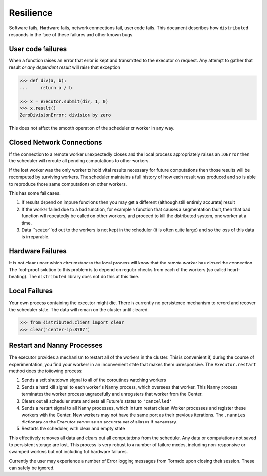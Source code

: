 Resilience
==========

Software fails, Hardware fails, network connections fail, user code fails.
This document describes how ``distributed`` responds in the face of these
failures and other known bugs.

User code failures
------------------

When a function raises an error that error is kept and transmitted to the
executor on request.  Any attempt to gather that result *or any dependent
result* will raise that exception

.. code-block:: python

   >>> def div(a, b):
   ...     return a / b

   >>> x = executor.submit(div, 1, 0)
   >>> x.result()
   ZeroDivisionError: division by zero

This does not affect the smooth operation of the scheduler or worker in any
way.

Closed Network Connections
--------------------------

If the connection to a remote worker unexpectedly closes and the local process
appropriately raises an ``IOError`` then the scheduler will reroute all pending
computations to other workers.

If the lost worker was the only worker to hold vital results necessary for
future computations then those results will be recomputed by surviving workers.
The scheduler maintains a full history of how each result was produced and so is
able to reproduce those same computations on other workers.

This has some fail cases.

1.  If results depend on impure functions then you may get a different
    (although still entirely accurate) result
2.  If the worker failed due to a bad function, for example a function that
    causes a segmentation fault, then that bad function will repeatedly be
    called on other workers, and proceed to kill the distributed system, one
    worker at a time.
3.  Data ``scatter``ed out to the workers is not kept in the scheduler (it is
    often quite large) and so the loss of this data is irreparable.


Hardware Failures
-----------------

It is not clear under which circumstances the local process will know that the
remote worker has closed the connection.  The fool-proof solution to this
problem is to depend on regular checks from each of the workers (so called
heart-beating).  The ``distributed`` library does not do this at this time.


Local Failures
--------------

Your own process containing the executor might die.  There is currently no
persistence mechanism to record and recover the scheduler state.  The data will
remain on the cluster until cleared.

.. code-block:: python

    >>> from distributed.client import clear
    >>> clear('center-ip:8787')


Restart and Nanny Processes
---------------------------

The executor provides a mechanism to restart all of the workers in the cluster.
This is convenient if, during the course of experimentation, you find your
workers in an inconvenient state that makes them unresponsive.  The
``Executor.restart`` method does the following process:

1.  Sends a soft shutdown signal to all of the coroutines watching workers
2.  Sends a hard kill signal to each worker's Nanny process, which oversees
    that worker.  This Nanny process terminates the worker process
    ungracefully and unregisters that worker from the Center.
3.  Clears out all scheduler state and sets all Future's status to
    ``'cancelled'``
4.  Sends a restart signal to all Nanny processes, which in turn restart clean
    Worker processes and register these workers with the Center.  New workers
    may not have the same port as their previous iterations.  The
    ``.nannies`` dictionary on the Executor serves as an accurate set of
    aliases if necessary.
5.  Restarts the scheduler, with clean and empty state

This effectively removes all data and clears out all computations from the
scheduler.  Any data or computations not saved to persistent storage are
lost.  This process is very robust to a number of failure modes, including
non-responsive or swamped workers but not including full hardware failures.

Currently the user may experience a number of Error logging messages from
Tornado upon closing their session.  These can safely be ignored.
